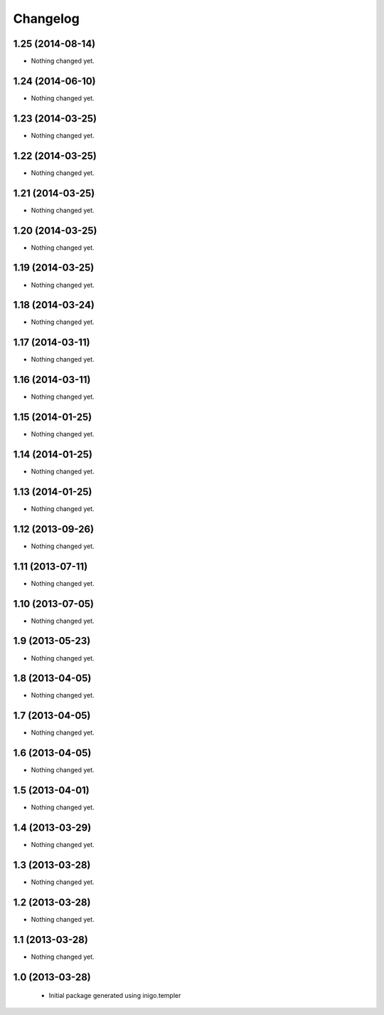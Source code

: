 Changelog
=========

1.25 (2014-08-14)
-----------------

- Nothing changed yet.


1.24 (2014-06-10)
-----------------

- Nothing changed yet.


1.23 (2014-03-25)
-----------------

- Nothing changed yet.


1.22 (2014-03-25)
-----------------

- Nothing changed yet.


1.21 (2014-03-25)
-----------------

- Nothing changed yet.


1.20 (2014-03-25)
-----------------

- Nothing changed yet.


1.19 (2014-03-25)
-----------------

- Nothing changed yet.


1.18 (2014-03-24)
-----------------

- Nothing changed yet.


1.17 (2014-03-11)
-----------------

- Nothing changed yet.


1.16 (2014-03-11)
-----------------

- Nothing changed yet.


1.15 (2014-01-25)
-----------------

- Nothing changed yet.


1.14 (2014-01-25)
-----------------

- Nothing changed yet.


1.13 (2014-01-25)
-----------------

- Nothing changed yet.


1.12 (2013-09-26)
-----------------

- Nothing changed yet.


1.11 (2013-07-11)
-----------------

- Nothing changed yet.


1.10 (2013-07-05)
-----------------

- Nothing changed yet.


1.9 (2013-05-23)
----------------

- Nothing changed yet.


1.8 (2013-04-05)
----------------

- Nothing changed yet.


1.7 (2013-04-05)
----------------

- Nothing changed yet.


1.6 (2013-04-05)
----------------

- Nothing changed yet.


1.5 (2013-04-01)
----------------

- Nothing changed yet.


1.4 (2013-03-29)
----------------

- Nothing changed yet.


1.3 (2013-03-28)
----------------

- Nothing changed yet.


1.2 (2013-03-28)
----------------

- Nothing changed yet.


1.1 (2013-03-28)
----------------

- Nothing changed yet.


1.0 (2013-03-28)
----------------

 - Initial package generated using inigo.templer

